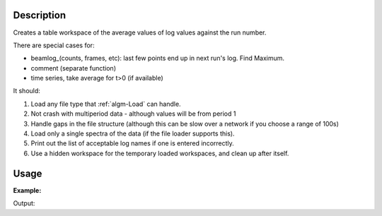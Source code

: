.. algorithm::

.. summary::

.. relatedalgorithms::

.. properties::

Description
-----------

Creates a table workspace of the average values of log values against
the run number.

There are special cases for:

-  beamlog\_(counts, frames, etc): last few points end up in next run's
   log. Find Maximum.
-  comment (separate function)
-  time series, take average for t>0 (if available)

It should:

#. Load any file type that :ref:`algm-Load` can handle.
#. Not crash with multiperiod data - although values will be from period
   1
#. Handle gaps in the file structure (although this can be slow over a
   network if you choose a range of 100s)
#. Load only a single spectra of the data (if the file loader supports
   this).
#. Print out the list of acceptable log names if one is entered
   incorrectly.
#. Use a hidden workspace for the temporary loaded workspaces, and clean
   up after itself.

Usage
-----

**Example:**

.. testcode:: Exlogtable

        def print_table_workspace(wsOut):
	    print(" ".join(wsOut.getColumnNames()[i]
	          for i in range(wsOut.columnCount())))

            for rowIndex in range(wsOut.columnCount()):
  	        print(" ".join(str(wsOut.column(i)[rowIndex])
	              for i in range(wsOut.columnCount())))

        wsComment = LoadLogPropertyTable(FirstFile = "MUSR00015189.nxs",
                    LastFile = "MUSR00015193.nxs", LogNames="comment")
        print("The comments of all the files")
        print_table_workspace(wsComment)

        wsMultiple = LoadLogPropertyTable(FirstFile = "MUSR00015189.nxs",
                    LastFile = "MUSR00015193.nxs", LogNames="Temp_Sample,dur")
        print("\nThe Temp_Sample and dur logs")
        print_table_workspace(wsMultiple)


Output:

.. testoutput:: Exlogtable

    The comments of all the files
    RunNumber comment
    15189 18.95MHz 100W
    15190 18.95MHz 100W

    The Temp_Sample and dur logs
    RunNumber Temp_Sample dur
    15189 0.0 100
    15190 0.0 100
    15191 0.0 101


.. categories::

.. sourcelink::
